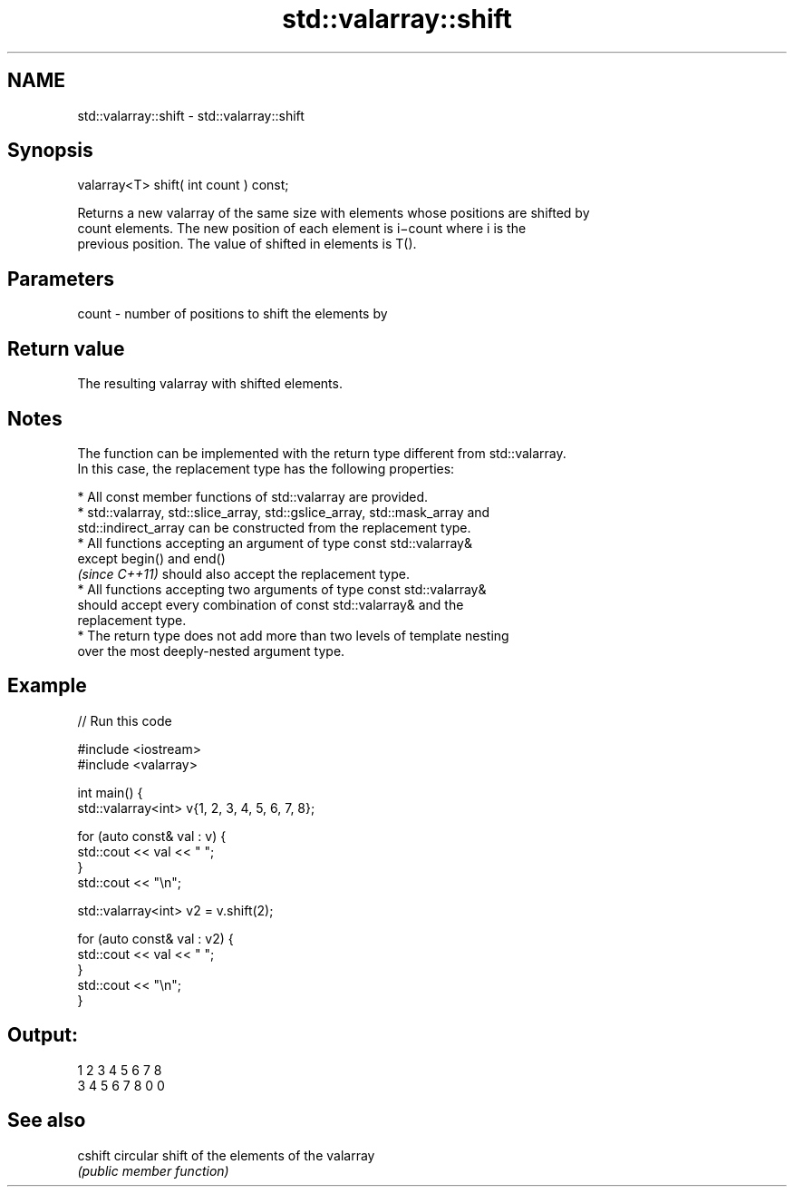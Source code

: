 .TH std::valarray::shift 3 "2022.03.29" "http://cppreference.com" "C++ Standard Libary"
.SH NAME
std::valarray::shift \- std::valarray::shift

.SH Synopsis
   valarray<T> shift( int count ) const;

   Returns a new valarray of the same size with elements whose positions are shifted by
   count elements. The new position of each element is i−count where i is the
   previous position. The value of shifted in elements is T().

.SH Parameters

   count - number of positions to shift the elements by

.SH Return value

   The resulting valarray with shifted elements.

.SH Notes

   The function can be implemented with the return type different from std::valarray.
   In this case, the replacement type has the following properties:

              * All const member functions of std::valarray are provided.
              * std::valarray, std::slice_array, std::gslice_array, std::mask_array and
                std::indirect_array can be constructed from the replacement type.
              * All functions accepting an argument of type const std::valarray&
                except begin() and end()
                \fI(since C++11)\fP should also accept the replacement type.
              * All functions accepting two arguments of type const std::valarray&
                should accept every combination of const std::valarray& and the
                replacement type.
              * The return type does not add more than two levels of template nesting
                over the most deeply-nested argument type.

.SH Example


// Run this code

 #include <iostream>
 #include <valarray>


 int main() {
     std::valarray<int> v{1, 2, 3, 4, 5, 6, 7, 8};

     for (auto const& val : v) {
         std::cout << val << " ";
     }
     std::cout << "\\n";

     std::valarray<int> v2 = v.shift(2);

     for (auto const& val : v2) {
         std::cout << val << " ";
     }
     std::cout << "\\n";
 }

.SH Output:

 1 2 3 4 5 6 7 8
 3 4 5 6 7 8 0 0

.SH See also

   cshift circular shift of the elements of the valarray
          \fI(public member function)\fP
